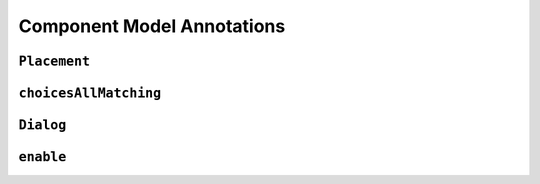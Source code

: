 .. _comp-annos:

Component Model Annotations
---------------------------

.. _placement:

``Placement``
^^^^^^^^^^^^^

.. _choices-all-matching:

``choicesAllMatching``
^^^^^^^^^^^^^^^^^^^^^^

``Dialog``
^^^^^^^^^^

``enable``
^^^^^^^^^^
